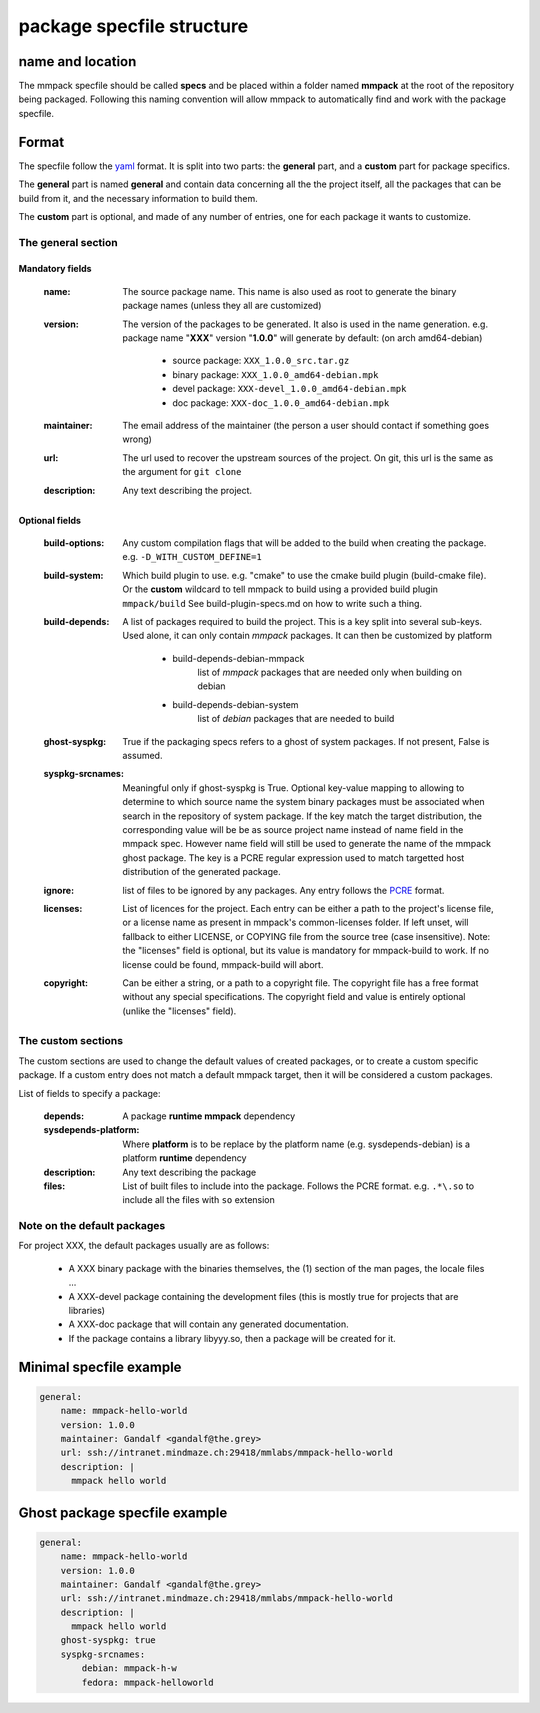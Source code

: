 package specfile structure
==========================

name and location
-----------------

The mmpack specfile should be called **specs** and be placed within a folder
named **mmpack** at the root of the repository being packaged.
Following this naming convention will allow mmpack to automatically find
and work with the package specfile.

Format
------

The specfile follow the `yaml`_ format.
It is split into two parts: the **general** part, and a **custom** part for
package specifics.

The **general** part is named **general** and contain data concerning all the
the project itself, all the packages that can be build from it, and the
necessary information to build them.

The **custom** part is optional, and made of any number of entries, one for
each package it wants to customize.

.. _yaml: https://yaml.org/

The general section
```````````````````

Mandatory fields
''''''''''''''''

 :name:
   The source package name.
   This name is also used as root to generate the binary package names
   (unless they all are customized)

 :version:
   The version of the packages to be generated.
   It also is used in the name generation.
   e.g. package name "**XXX**" version "**1.0.0**" will generate by default:
   (on arch amd64-debian)

    - source package: ``XXX_1.0.0_src.tar.gz``
    - binary package: ``XXX_1.0.0_amd64-debian.mpk``
    - devel package: ``XXX-devel_1.0.0_amd64-debian.mpk``
    - doc package: ``XXX-doc_1.0.0_amd64-debian.mpk``

 :maintainer:
   The email address of the maintainer (the person a user should contact if
   something goes wrong)

 :url:
   The url used to recover the upstream sources of the project.
   On git, this url is the same as the argument for ``git clone``

 :description:
   Any text describing the project.

Optional fields
'''''''''''''''

 :build-options:
   Any custom compilation flags that will be added to the build
   when creating the package.
   e.g. ``-D_WITH_CUSTOM_DEFINE=1``

 :build-system:
   Which build plugin to use. e.g. "cmake" to use the cmake build
   plugin (build-cmake file). Or the **custom** wildcard to tell
   mmpack to build using a provided build plugin ``mmpack/build``
   See build-plugin-specs.md on how to write such a thing.

 :build-depends:
   A list of packages required to build the project.
   This is a key split into several sub-keys.
   Used alone, it can only contain *mmpack* packages.
   It can then be customized by platform

    - build-depends-debian-mmpack
        list of *mmpack* packages that are needed only when building on debian
    - build-depends-debian-system
        list of *debian* packages that are needed to build

 :ghost-syspkg:
   True if the packaging specs refers to a ghost of system packages.
   If not present, False is assumed.

 :syspkg-srcnames:
   Meaningful only if ghost-syspkg is True. Optional key-value mapping to
   allowing to determine to which source name the system binary packages must
   be associated when search in the repository of system package.  If the key
   match the target distribution, the corresponding value will be be as source
   project name instead of name field in the mmpack spec. However name field
   will still be used to generate the name of the mmpack ghost package.
   The key is a PCRE regular expression used to match targetted host
   distribution of the generated package.

 :ignore:
   list of files to be ignored by any packages.
   Any entry follows the `PCRE`_
   format.

 :licenses:
   List of licences for the project. Each entry can be either a path to the
   project's license file, or a license name as present in mmpack's
   common-licenses folder.
   If left unset, will fallback to either LICENSE, or COPYING file from the
   source tree (case insensitive).
   Note: the "licenses" field is optional, but its value is mandatory for
   mmpack-build to work. If no license could be found, mmpack-build will
   abort.

 :copyright:
   Can be either a string, or a path to a copyright file.
   The copyright file has a free format without any special specifications.
   The copyright field and value is entirely optional (unlike the "licenses"
   field).

.. _PCRE: https://www.pcre.org/current/doc/html/pcre2.html

The custom sections
```````````````````

The custom sections are used to change the default values of created packages,
or to create a custom specific package.
If a custom entry does not match a default mmpack target, then it will be
considered a custom packages.

List of fields to specify a package:

 :depends:
    A package **runtime mmpack** dependency
 :sysdepends-platform:
    Where **platform** is to be replace by the platform name
    (e.g. sysdepends-debian) is a platform **runtime** dependency
 :description:
      Any text describing the package
 :files:
     List of built files to include into the package.
     Follows the PCRE format.
     e.g. ``.*\.so`` to include all the files with ``so`` extension

Note on the default packages
````````````````````````````

For project XXX, the default packages usually are as follows:

 - A XXX binary package with the binaries themselves, the (1) section of the man
   pages, the locale files ...
 - A XXX-devel package containing the development files (this is mostly true for
   projects that are libraries)
 - A XXX-doc package that will contain any generated documentation.
 - If the package contains a library libyyy.so, then a package will be created
   for it.


Minimal specfile example
------------------------

.. code-block:: yaml

   general:
       name: mmpack-hello-world
       version: 1.0.0
       maintainer: Gandalf <gandalf@the.grey>
       url: ssh://intranet.mindmaze.ch:29418/mmlabs/mmpack-hello-world
       description: |
         mmpack hello world


Ghost package specfile example
------------------------------

.. code-block:: yaml

   general:
       name: mmpack-hello-world
       version: 1.0.0
       maintainer: Gandalf <gandalf@the.grey>
       url: ssh://intranet.mindmaze.ch:29418/mmlabs/mmpack-hello-world
       description: |
         mmpack hello world
       ghost-syspkg: true
       syspkg-srcnames:
           debian: mmpack-h-w
           fedora: mmpack-helloworld
